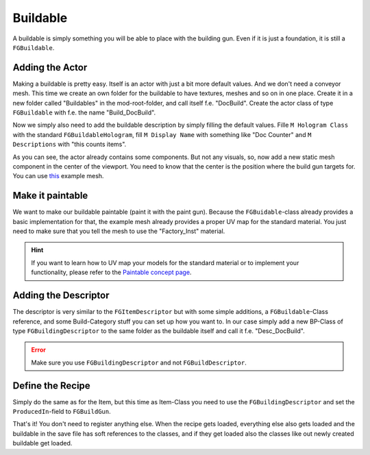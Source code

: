 Buildable
=========
A buildable is simply something you will be able to place with the building gun. Even if it is just a foundation, it is still a ``FGBuildable``.

Adding the Actor
----------------
Making a buildable is pretty easy. Itself is an actor with just a bit more default values. And we don't need a conveyor mesh.
This time we create an own folder for the buildable to have textures, meshes and so on in one place.
Create it in a new folder called "Buildables" in the mod-root-folder, and call itself f.e. "DocBuild". Create the actor class of type ``FGBuildable`` with f.e. the name "Build_DocBuild".

Now we simply also need to add the buildable description by simply filling the default values.
Fille ``M Hologram Class`` with the standard ``FGBuildableHologram``, fill ``M Display Name`` with something like "Doc Counter" and ``M Descriptions`` with "this counts items".

As you can see, the actor already contains some components. But not any visuals, so, now add a new static mesh component in the center of the viewport. You need to know that the center is the position where the build gun targets for.
You can use `this <ExampleBuildableMesh.fbx>`_ example mesh.

Make it paintable
-----------------
We want to make our buildable paintable (paint it with the paint gun).
Because the ``FGBuidable``-class already provides a basic implementation for that, the example mesh already provides a proper UV map for the standard material.
You just need to make sure that you tell the mesh to use the "Factory_Inst" material.

.. hint:: If you want to learn how to UV map your models for the standard material or to implement your functionality, please refer to the `Paintable concept page <../../Concepts/Paintable.rst>`_.

Adding the Descriptor
---------------------
The descriptor is very similar to the ``FGItemDescriptor`` but with some simple additions, a ``FGBuildable``-Class reference, and some Build-Category stuff you can set up how you want to.
In our case simply add a new BP-Class of type ``FGBuildingDescriptor`` to the same folder as the buildable itself and call it f.e. "Desc_DocBuild".

.. error:: Make sure you use ``FGBuildingDescriptor`` and not ``FGBuildDescriptor``.

Define the Recipe
-----------------
Simply do the same as for the Item, but this time as Item-Class you need to use the ``FGBuildingDescriptor`` and set the ``ProducedIn``-field to ``FGBuildGun``.

That's it! You don't need to register anything else. When the recipe gets loaded, everything else also gets loaded and the buildable in the save file has soft references to the classes, and if they get loaded also the classes like out newly created buildable get loaded.